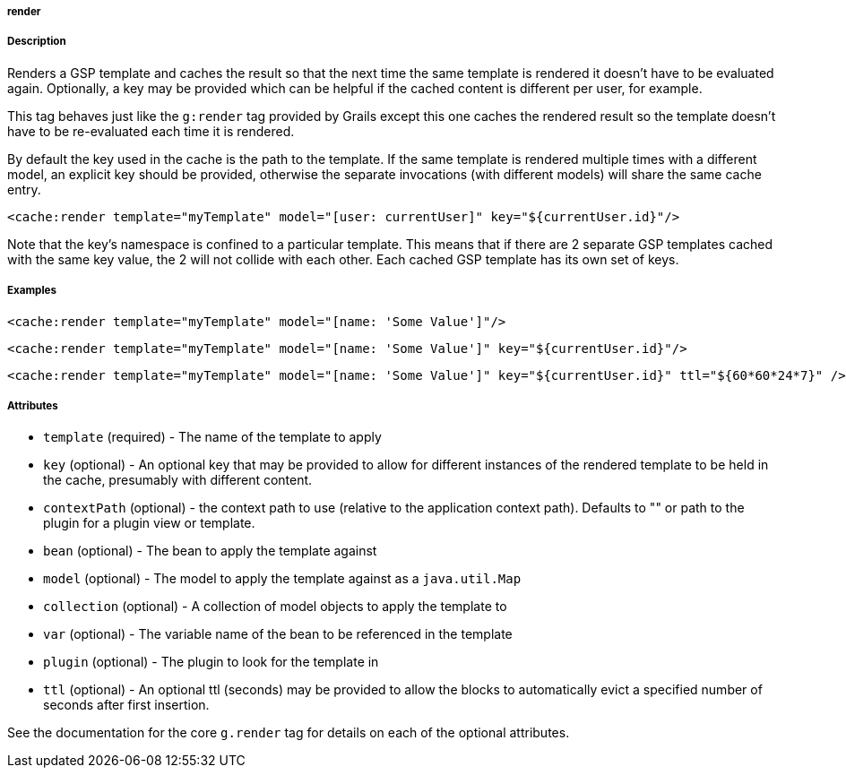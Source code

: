 
===== render



===== Description


Renders a GSP template and caches the result so that the next time the same template is rendered it doesn't have to be evaluated again.  Optionally, a key may be provided which can be helpful if the cached content is different per user, for example.

This tag behaves just like the `g:render` tag provided by Grails except this one caches the rendered result so the template doesn't have to be re-evaluated each time it is rendered.

By default the key used in the cache is the path to the template.  If the same template is rendered multiple times with a different model, an explicit key should be provided, otherwise the separate invocations (with different models) will share the same cache entry.

[source,xml]
----
<cache:render template="myTemplate" model="[user: currentUser]" key="${currentUser.id}"/>
----

Note that the key's namespace is confined to a particular template.  This means that if there are 2 separate GSP templates cached with the same key value, the 2 will not collide with each other.  Each cached GSP template has its own set of keys.


===== Examples


[source,xml]
----
<cache:render template="myTemplate" model="[name: 'Some Value']"/>
----

[source,xml]
----
<cache:render template="myTemplate" model="[name: 'Some Value']" key="${currentUser.id}"/>
----

[source,xml]
----
<cache:render template="myTemplate" model="[name: 'Some Value']" key="${currentUser.id}" ttl="${60*60*24*7}" />
----

===== Attributes


* `template` (required) - The name of the template to apply
* `key` (optional) - An optional key that may be provided to allow for different instances of the rendered template to be held in the cache, presumably with different content.
* `contextPath` (optional) - the context path to use (relative to the application context path). Defaults to "" or path to the plugin for a plugin view or template.
* `bean` (optional) - The bean to apply the template against
* `model` (optional) - The model to apply the template against as a `java.util.Map`
* `collection` (optional) - A collection of model objects to apply the template to
* `var` (optional) - The variable name of the bean to be referenced in the template
* `plugin` (optional) - The plugin to look for the template in
* `ttl` (optional) - An optional ttl (seconds) may be provided to allow the blocks to automatically evict a specified number of seconds after first insertion.

See the documentation for the core `g.render` tag for details on each of the optional attributes.